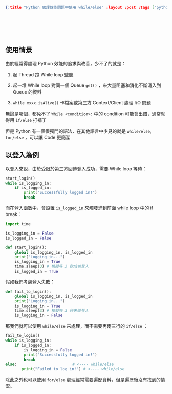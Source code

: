 #+OPTIONS: toc:nil
#+BEGIN_SRC json :noexport:
{:title "Python 處理效能問題中使用 while/else" :layout :post :tags ["python", "performance"] :toc false}
#+END_SRC
* 　


** 使用情景

由於經常得處理 Python 效能的追求與改善，少不了的就是：

1. 起 Thread 跑 While loop 監聽

2. 起一堆 While loop 對同一個 Queue =get()= ，來大量阻塞和消化不斷湧入到 Queue 的資料

3. =while xxxx.isAlive()= 卡檔案或第三方 Context/Client 處理 I/O 問題

無論是哪個，都免不了 =While <condition>:= 中的 condition 可能會出錯，通常就得用 =if/else= 打補丁

但是 Python 有一個很獨門的語法，在其他語言中少見的就是 =while/else=, =for/else= ，可以讓 Code 更簡潔

** 以登入為例

以登入來說，由於受限於第三方回傳登入成功，需要 While loop 等待：

#+begin_src python
  start_login()
  while is_logging_in:
      if is_logged_in:
          print("Successfully logged in!")
          break
#+end_src

而在登入函數中，會設置 =is_logged_in= 來觸發進到前面 while loop 中的 if break：

#+begin_src python
import time

is_logging_in = False
is_logged_in = False

def start_login():
    global is_logging_in, is_logged_in
    print("Logging in...")
    is_logging_in = True
    time.sleep(3) # 模擬等 3 秒成功登入
    is_logged_in = True
#+end_src

假如我們考慮登入失敗：

#+begin_src python
def fail_to_login():
    global is_logging_in, is_logged_in
    print("Logging in...")
    is_logging_in = True
    time.sleep(3) # 模擬等 3 秒失敗登入
    is_logging_in = False
#+end_src

那我們就可以使用 =while/else= 來處理，而不需要再兩三行的 =if/else= ：

#+begin_src python
  fail_to_login()
  while is_logging_in:
      if is_logged_in:
          is_logging_in = False
          print("Successfully logged in!")
          break
  else:　　　　　　　　　　　　　　 # <---- while/else
         print("Failed to log in!") # <---- while/else
#+end_src

除此之外也可以使用 =for/else= 處理經常需要遍歷資料，但是遍歷後沒有找到的情況。

